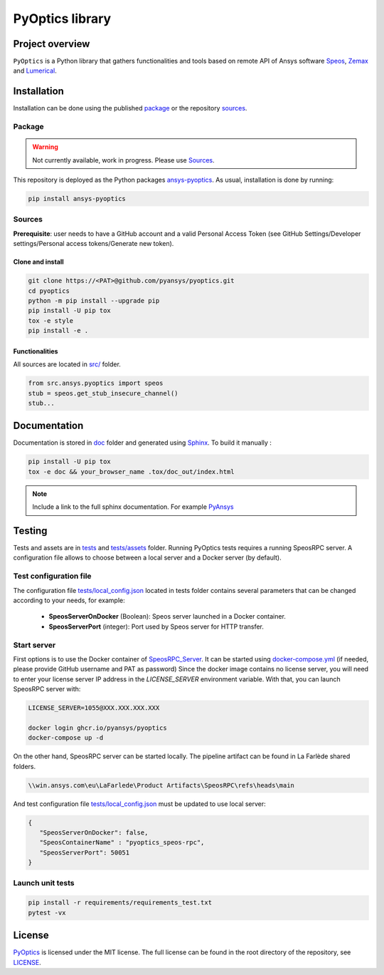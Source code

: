 PyOptics library
================
|pyansys| |GH-CI| |MIT| |black|

.. |pyansys| image:: https://img.shields.io/badge/Py-Ansys-ffc107.svg?logo=data:image/png;base64,iVBORw0KGgoAAAANSUhEUgAAABAAAAAQCAIAAACQkWg2AAABDklEQVQ4jWNgoDfg5mD8vE7q/3bpVyskbW0sMRUwofHD7Dh5OBkZGBgW7/3W2tZpa2tLQEOyOzeEsfumlK2tbVpaGj4N6jIs1lpsDAwMJ278sveMY2BgCA0NFRISwqkhyQ1q/Nyd3zg4OBgYGNjZ2ePi4rB5loGBhZnhxTLJ/9ulv26Q4uVk1NXV/f///////69du4Zdg78lx//t0v+3S88rFISInD59GqIH2esIJ8G9O2/XVwhjzpw5EAam1xkkBJn/bJX+v1365hxxuCAfH9+3b9/+////48cPuNehNsS7cDEzMTAwMMzb+Q2u4dOnT2vWrMHu9ZtzxP9vl/69RVpCkBlZ3N7enoDXBwEAAA+YYitOilMVAAAAAElFTkSuQmCC
   :target: https://docs.pyansys.com/
   :alt: PyAnsys

.. |GH-CI| image:: https://github.com/pyansys/pyoptics/actions/workflows/ci_cd.yml/badge.svg
   :target: https://github.com/pyansys/pyoptics/actions/workflows/ci_cd.yml

.. |MIT| image:: https://img.shields.io/badge/License-MIT-yellow.svg
   :target: https://opensource.org/licenses/MIT
   :alt: MIT

.. |black| image:: https://img.shields.io/badge/code%20style-black-000000.svg?style=flat
   :target: https://github.com/psf/black
   :alt: Black


Project overview
----------------
``PyOptics`` is a Python library that gathers functionalities and tools based on remote API of Ansys software `Speos <https://www.ansys.com/fr-fr/products/optics-vr>`_, `Zemax <https://www.zemax.com/>`_ and `Lumerical <https://www.lumerical.com/>`_.

Installation
------------
Installation can be done using the published `package`_ or the repository `sources`_. 

Package
~~~~~~~
.. warning:: Not currently available, work in progress. Please use `Sources`_. 

This repository is deployed as the Python packages `ansys-pyoptics <...>`_.
As usual, installation is done by running:

.. code:: 

   pip install ansys-pyoptics

Sources
~~~~~~~
**Prerequisite**: user needs to have a GitHub account and a valid Personal Access Token 
(see GitHub Settings/Developer settings/Personal access tokens/Generate new token).

Clone and install
^^^^^^^^^^^^^^^^^

.. code::

   git clone https://<PAT>@github.com/pyansys/pyoptics.git
   cd pyoptics
   python -m pip install --upgrade pip
   pip install -U pip tox
   tox -e style
   pip install -e .


Functionalities
^^^^^^^^^^^^^^^
All sources are located in `<src/>`_ folder. 

.. code:: python

   from src.ansys.pyoptics import speos
   stub = speos.get_stub_insecure_channel()
   stub...

Documentation
-------------
Documentation is stored in `<doc>`_ folder and generated using `Sphinx`_.
To build it manually :

.. code::

   pip install -U pip tox
   tox -e doc && your_browser_name .tox/doc_out/index.html
   

.. note:: 
   
      Include a link to the full sphinx documentation. For example `PyAnsys`_

Testing
-------
Tests and assets are in `<tests>`_ and `<tests/assets>`_ folder. 
Running PyOptics tests requires a running SpeosRPC server.
A configuration file allows to choose between a local server and a Docker server (by default).

Test configuration file
~~~~~~~~~~~~~~~~~~~~~~~
The configuration file `<tests/local_config.json>`_ located in tests folder contains several parameters that can be changed according to your needs, for example:

 - **SpeosServerOnDocker** (Boolean): Speos server launched in a Docker container.
 - **SpeosServerPort** (integer): Port used by Speos server for HTTP transfer. 

Start server
~~~~~~~~~~~~
First options is to use the Docker container of `SpeosRPC_Server <https://github.com/orgs/pyansys/packages/container/package/pyoptics%2Fspeos-rpc>`_.
It can be started using `<docker-compose.yml>`_ (if needed, please provide GitHub username and PAT as password)
Since the docker image contains no license server, you will need to enter your license server IP address in the `LICENSE_SERVER` environment variable.
With that, you can launch SpeosRPC server with:

.. code::
   
   LICENSE_SERVER=1055@XXX.XXX.XXX.XXX
   
   docker login ghcr.io/pyansys/pyoptics
   docker-compose up -d

On the other hand, SpeosRPC server can be started locally.
The pipeline artifact can be found in La Farlède shared folders.

.. code::

   \\win.ansys.com\eu\LaFarlede\Product Artifacts\SpeosRPC\refs\heads\main

And test configuration file `<tests/local_config.json>`_ must be updated to use local server:

.. code-block:: json
   
   {
      "SpeosServerOnDocker": false,
      "SpeosContainerName" : "pyoptics_speos-rpc",
      "SpeosServerPort": 50051
   }

Launch unit tests
~~~~~~~~~~~~~~~~~

.. code::

   pip install -r requirements/requirements_test.txt
   pytest -vx


License
-------
`PyOptics`_ is licensed under the MIT license.
The full license can be found in the root directory of the repository, see `<LICENSE>`_.

.. LINKS AND REFERENCES
.. _PyOptics: https://github.com/pyansys/pyoptics
.. _PyAnsys: https://docs.pyansys.com
.. _Sphinx: https://www.sphinx-doc.org/en/master/